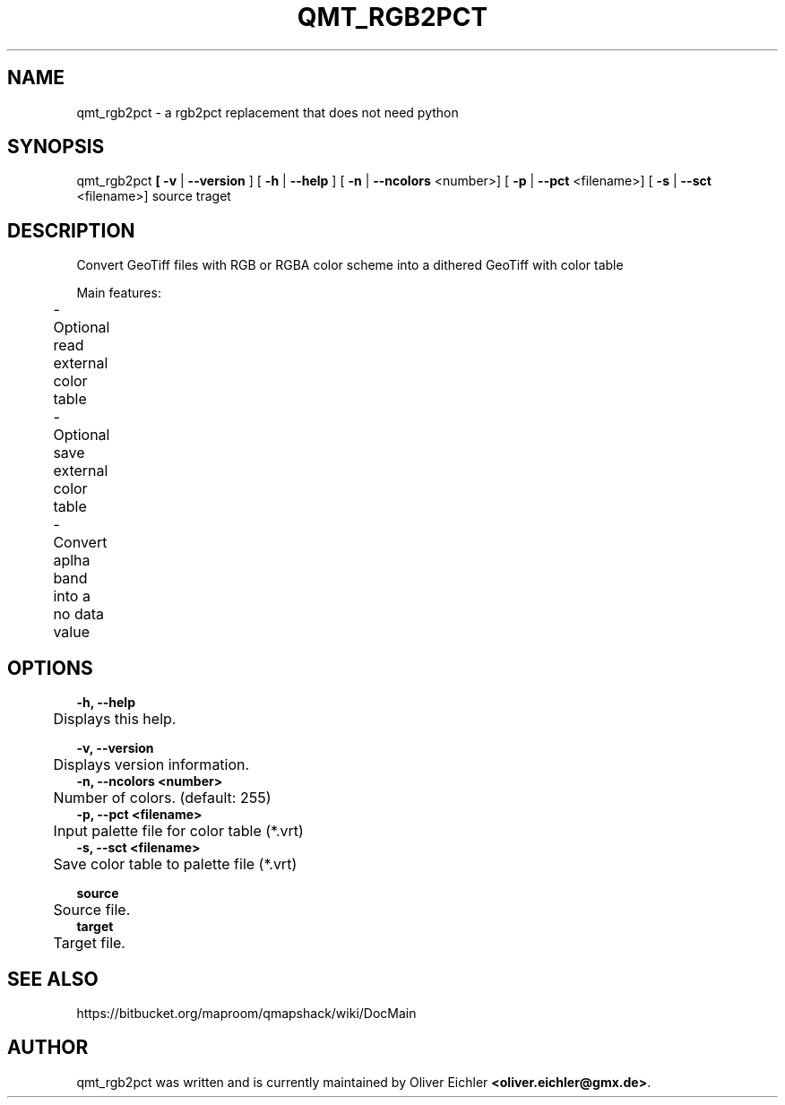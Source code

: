 .TH "QMT_RGB2PCT" "1" "Jan 2018" "" ""
.SH "NAME"
qmt_rgb2pct - a rgb2pct replacement that does not need python
.br

.SH "SYNOPSIS"
qmt_rgb2pct\fB \fR\fB [ -v \fR| \fB--version \fR] [ \fB-h \fR| \fB--help \fR] [ \fB-n \fR| \fB--ncolors \fR<number>] [ \fB-p \fR| \fB--pct \fR<filename>] [ \fB-s \fR| \fB--sct \fR<filename>] source traget
.br

.SH "DESCRIPTION"
Convert GeoTiff files with RGB or RGBA color scheme into a dithered GeoTiff with color table
.br

Main features:
.br
	- Optional read external color table
.br
	- Optional save external color table	
.br
	- Convert aplha band into a no data value	
.br

.SH "OPTIONS"
\fB-h, --help\fR
.br
	Displays this help.
.br

\fB-v, --version           \fR
.br
	Displays version information.
.br
	
.br
\fB-n, --ncolors <number>  \fR
.br
	Number of colors. (default: 255)
.br
	
.br
\fB-p, --pct <filename>    \fR
.br
	Input palette file for color table (*.vrt)
.br
	
.br
\fB-s, --sct <filename>    \fR
.br
	Save color table to palette file (*.vrt)
.br

\fBsource                  \fR
.br
	Source file.
.br
	
.br
\fBtarget                  \fR
.br
	Target file.
.br
.SH "SEE ALSO"
https://bitbucket.org/maproom/qmapshack/wiki/DocMain
.br

.SH "AUTHOR"
qmt_rgb2pct was written and is currently maintained by Oliver Eichler \fB<oliver.eichler@gmx.de>\fR.
.br
